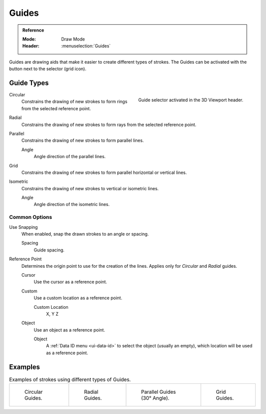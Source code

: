.. _bpy.types.GPencilSculptGuide:

******
Guides
******

.. admonition:: Reference
   :class: refbox

   :Mode:      Draw Mode
   :Header:    :menuselection:`Guides`

Guides are drawing aids that make it easier to create different types of strokes.
The Guides can be activated with the button next to the selector (grid icon).


.. _bpy.types.GPencilSculptGuide.type:

Guide Types
===========

.. figure:: /images/grease-pencil_modes_draw_guides_selector.png
   :align: right

   Guide selector activated in the 3D Viewport header.

Circular
   Constrains the drawing of new strokes to form rings from the selected reference point.

Radial
   Constrains the drawing of new strokes to form rays from the selected reference point.

Parallel
   Constrains the drawing of new strokes to form parallel lines.

   Angle
      Angle direction of the parallel lines.

Grid
   Constrains the drawing of new strokes to form parallel horizontal or vertical lines.

Isometric
   Constrains the drawing of new strokes to vertical or isometric lines.

   Angle
      Angle direction of the isometric lines.


.. _bpy.types.GPencilSculptGuide.use_snapping:
.. _bpy.types.GPencilSculptGuide.reference_point:

Common Options
--------------

Use Snapping
   When enabled, snap the drawn strokes to an angle or spacing.

   Spacing
      Guide spacing.

Reference Point
   Determines the origin point to use for the creation of the lines.
   Applies only for *Circular* and *Radial* guides.

   Cursor
      Use the cursor as a reference point.

   Custom
      Use a custom location as a reference point.

      Custom Location
         X, Y Z

   Object
      Use an object as a reference point.

      Object
         A :ref:`Data ID menu <ui-data-id>` to select the object (usually an empty),
         which location will be used as a reference point.


Examples
========

.. list-table:: Examples of strokes using different types of Guides.

   * - .. figure:: /images/grease-pencil_modes_draw_guides_circular.png
          :width: 200px

          Circular Guides.

     - .. figure:: /images/grease-pencil_modes_draw_guides_radial.png
          :width: 200px

          Radial Guides.

     - .. figure:: /images/grease-pencil_modes_draw_guides_parallel.png
          :width: 200px

          Parallel Guides (30° Angle).

     - .. figure:: /images/grease-pencil_modes_draw_guides_grid.png
          :width: 200px

          Grid Guides.
